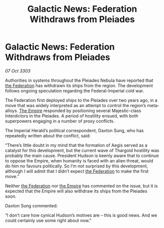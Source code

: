 :PROPERTIES:
:ID:       10668fdd-5eb6-4af1-978b-988dfdf2eb21
:END:
#+title: Galactic News: Federation Withdraws from Pleiades
#+filetags: :3303:galnet:

* Galactic News: Federation Withdraws from Pleiades

/07 Oct 3303/

Authorities in systems throughout the Pleiades Nebula have reported that [[id:d56d0a6d-142a-4110-9c9a-235df02a99e0][the Federation]] has withdrawn its ships from the region. The development follows ongoing speculation regarding the Federal-Imperial cold war. 

The Federation first deployed ships to the Pleiades over two years ago, in a move that was widely interpreted as an attempt to control the region’s meta-alloys. [[id:77cf2f14-105e-4041-af04-1213f3e7383c][The Empire]] responded by positioning several Majestic-class Interdictors in the Pleiades. A period of hostility ensued, with both superpowers engaging in a number of proxy conflicts. 

The Imperial Herald’s political correspondent, Daxton Sung, who has repeatedly written about the conflict, said: 

“There’s little doubt in my mind that the formation of Aegis served as a catalyst for this development, but the current wave of Thargoid hostility was probably the main cause. President Hudson is keenly aware that to continue to oppose the Empire, when humanity is faced with an alien threat, would do him no favours politically. So I’m not surprised by this development, although I will admit that I didn’t expect [[id:d56d0a6d-142a-4110-9c9a-235df02a99e0][the Federation]] to make the first move.” 

Neither [[id:d56d0a6d-142a-4110-9c9a-235df02a99e0][the Federation]] nor [[id:77cf2f14-105e-4041-af04-1213f3e7383c][the Empire]] has commented on the issue, but it is expected that the Empire will also withdraw its ships from the Pleiades soon. 

Daxton Sung commented: 

“I don’t care how cynical Hudson’s motives are – this is good news. And we could certainly use some right about now.”
